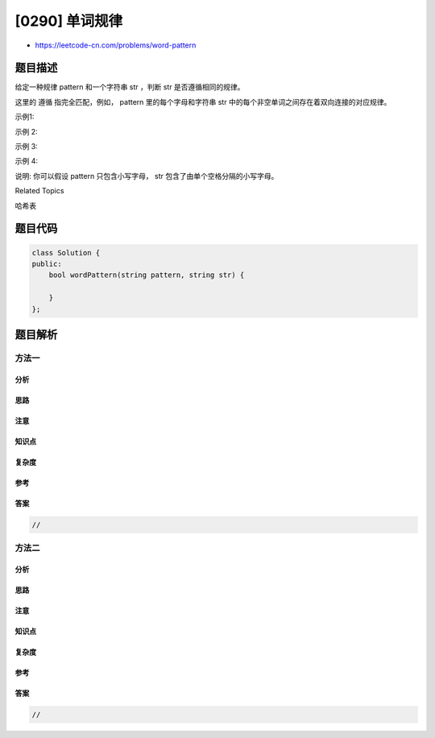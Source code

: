 [0290] 单词规律
===============

-  https://leetcode-cn.com/problems/word-pattern

题目描述
--------

.. raw:: html

   <p>

给定一种规律 pattern 和一个字符串 str ，判断 str 是否遵循相同的规律。

.. raw:: html

   </p>

.. raw:: html

   <p>

这里的 遵循 指完全匹配，例如， pattern 里的每个字母和字符串 str 中的每个非空单词之间存在着双向连接的对应规律。

.. raw:: html

   </p>

.. raw:: html

   <p>

示例1:

.. raw:: html

   </p>

.. raw:: html

   <pre><strong>输入:</strong> pattern = <code>&quot;abba&quot;</code>, str = <code>&quot;dog cat cat dog&quot;</code>
   <strong>输出:</strong> true</pre>

.. raw:: html

   <p>

示例 2:

.. raw:: html

   </p>

.. raw:: html

   <pre><strong>输入:</strong>pattern = <code>&quot;abba&quot;</code>, str = <code>&quot;dog cat cat fish&quot;</code>
   <strong>输出:</strong> false</pre>

.. raw:: html

   <p>

示例 3:

.. raw:: html

   </p>

.. raw:: html

   <pre><strong>输入:</strong> pattern = <code>&quot;aaaa&quot;</code>, str = <code>&quot;dog cat cat dog&quot;</code>
   <strong>输出:</strong> false</pre>

.. raw:: html

   <p>

示例 4:

.. raw:: html

   </p>

.. raw:: html

   <pre><strong>输入:</strong> pattern = <code>&quot;abba&quot;</code>, str = <code>&quot;dog dog dog dog&quot;</code>
   <strong>输出:</strong> false</pre>

.. raw:: html

   <p>

说明:
你可以假设 pattern 只包含小写字母， str 包含了由单个空格分隔的小写字母。 
  

.. raw:: html

   </p>

.. raw:: html

   <div>

.. raw:: html

   <div>

Related Topics

.. raw:: html

   </div>

.. raw:: html

   <div>

.. raw:: html

   <li>

哈希表

.. raw:: html

   </li>

.. raw:: html

   </div>

.. raw:: html

   </div>

题目代码
--------

.. code:: cpp

    class Solution {
    public:
        bool wordPattern(string pattern, string str) {

        }
    };

题目解析
--------

方法一
~~~~~~

分析
^^^^

思路
^^^^

注意
^^^^

知识点
^^^^^^

复杂度
^^^^^^

参考
^^^^

答案
^^^^

.. code:: cpp

    //

方法二
~~~~~~

分析
^^^^

思路
^^^^

注意
^^^^

知识点
^^^^^^

复杂度
^^^^^^

参考
^^^^

答案
^^^^

.. code:: cpp

    //
